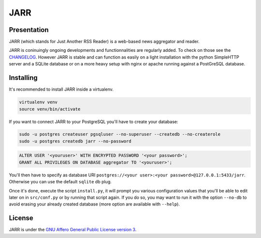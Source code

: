 ====
JARR
====

.. image:: https://travis-ci.org/jaesivsm/JARR.svg?branch=master
    :target: https://travis-ci.org/jaesivsm/JARR

.. image:: https://coveralls.io/repos/github/jaesivsm/JARR/badge.svg?branch=master
    :target: https://coveralls.io/github/jaesivsm/JARR?branch=master

Presentation
------------

JARR (which stands for Just Another RSS Reader) is a web-based news aggregator and reader.

JARR is coninuingly ongoing developments and functionnalities are regularly added.
To check on those see the `CHANGELOG <CHANGELOG.rst>`_.
However JARR is stable and can function as easily on a light installation with the python SimpleHTTP server and a SQLite database or on a more heavy setup with nginx or apache running against a PostGreSQL database.

Installing
----------

It's recommended to install JARR inside a virtualenv.

.. code:: bash

    virtualenv venv
    source venv/bin/activate

If you want to connect JARR to your PostgreSQL you'll have to create your database:

.. code:: bash

    sudo -u postgres createuser pgsqluser --no-superuser --createdb --no-createrole
    sudo -u postgres createdb jarr --no-password


.. code:: sql

    ALTER USER '<youruser>' WITH ENCRYPTED PASSWORD '<your password>';
    GRANT ALL PRIVILEGES ON DATABASE aggregator TO '<youruser>';


You'll then have to specify as database URI ``postgres://<your user>:<your password>@127.0.0.1:5433/jarr``. Otherwise you can use the default ``sqlite`` db plug.

Once it's done, execute the script ``install.py``, it will prompt you various configuration values that you'll be able to edit later on in ``src/conf.py`` or by running that script again. If you do so, you may want to run it with the option ``--no-db`` to avoid erasing your already created database (more option are available with ``--help``).


License
-------

JARR is under the `GNU Affero General Public License version 3 <https://www.gnu.org/licenses/agpl-3.0.html>`_.
